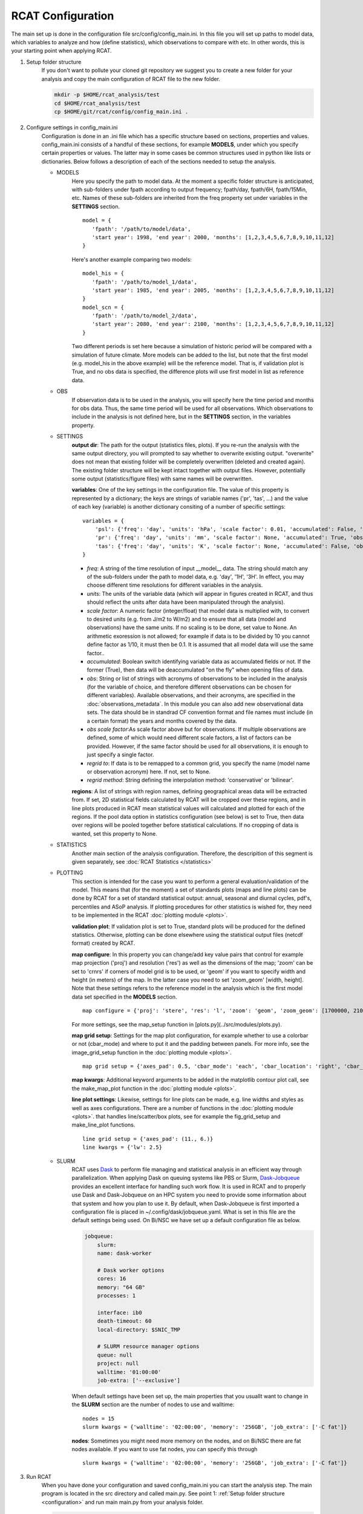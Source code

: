 .. _configuration:

RCAT Configuration
==================

The main set up is done in the configuration file src/config/config_main.ini.
In this file you will set up paths to model data, which variables to analyze
and how (define statistics), which observations to compare with etc. In other
words, this is your starting point when applying RCAT.

#. Setup folder structure
     If you don't want to pollute your cloned git repository we suggest you to
     create a new folder for your analysis and copy the main configuration of
     RCAT file to the new folder.

     .. code-block:: bash

         mkdir -p $HOME/rcat_analysis/test
         cd $HOME/rcat_analysis/test
         cp $HOME/git/rcat/config/config_main.ini .

#. Configure settings in config_main.ini
     Configuration is done in an .ini file which has a specific structure based
     on sections, properties and values. config_main.ini consists of a handful
     of these sections, for example **MODELS**, under which you specify certain
     properties or values. The latter may in some cases be common structures
     used in python like lists or dictionaries. Below follows a description of
     each of the sections needed to setup the analysis.

     -  MODELS
         Here you specify the path to model data. At the moment a specific
         folder structure is anticipated, with sub-folders under fpath
         according to output frequency; fpath/day, fpath/6H, fpath/15Min, etc.
         Names of these sub-folders are inherited from the freq property set
         under variables in the **SETTINGS** section.

         ::

            model = {
               'fpath': '/path/to/model/data',
               'start year': 1998, 'end year': 2000, 'months': [1,2,3,4,5,6,7,8,9,10,11,12]
            }

         Here's another example comparing two models:

         ::

            model_his = {
               'fpath': '/path/to/model_1/data',
               'start year': 1985, 'end year': 2005, 'months': [1,2,3,4,5,6,7,8,9,10,11,12]
            }
            model_scn = {
               'fpath': '/path/to/model_2/data',
               'start year': 2080, 'end year': 2100, 'months': [1,2,3,4,5,6,7,8,9,10,11,12]
            }

         Two different periods is set here because a simulation of historic
         period will be compared with a simulation of future climate. More
         models can be added to the list, but note that the first model (e.g.
         model_his in the above example) will be the reference model. That is,
         if validation plot is True, and no obs data is specified, the
         difference plots will use first model in list as reference data.

     -  OBS
         If observation data is to be used in the analysis, you will specify
         here the time period and months for obs data. Thus, the same time
         period will be used for all observations. Which observations to
         include in the analysis is not defined here, but in the **SETTINGS**
         section, in the variables property.

     - SETTINGS
         **output dir**: The path for the output (statistics files, plots). If
         you re-run the analysis with the same output directory, you will
         prompted to say whether to overwrite existing output. "overwrite" does
         not mean that existing folder will be completely overwritten (deleted
         and created again). The existing folder structure will be kept intact
         together with output files. However, potentially some output
         (statistics/figure files) with same names will be overwritten.

         **variables**: One of the key settings in the configuration file. The
         value of this property is represented by a dictionary; the keys are
         strings of variable names ('pr', 'tas', ...) and the value of each key
         (variable) is another dictionary consiting of a number of specific
         settings:

         ::

            variables = {
                'psl': {'freq': 'day', 'units': 'hPa', 'scale factor': 0.01, 'accumulated': False, 'obs': ['ERA5', 'EOBS'], 'obs scale factor': 0.01, 'regrid to': 'ERA5', 'regrid method': 'bilinear'},
                'pr': {'freq': 'day', 'units': 'mm', 'scale factor': None, 'accumulated': True, 'obs': 'EOBS', 'obs scale factor': 86400, 'regrid to': 'EOBS', 'regrid method': 'conservative'},
                'tas': {'freq': 'day', 'units': 'K', 'scale factor': None, 'accumulated': False, 'obs': ['ERA5', 'EOBS'], 'obs scale factor': None, 'regrid to': 'ERA5', 'regrid method': 'bilinear'},
            }

         * *freq*: A string of the time resolution of input __model__ data. The
           string should match any of the sub-folders under the path to model
           data, e.g. 'day', '1H', '3H'. In effect, you may choose different
           time resolutions for different variables in the analysis.

         * *units*: The units of the variable data (which will appear in
           figures created in RCAT, and thus should reflect the units after
           data have been manipulated through the analysis).

         * *scale factor*: A numeric factor (integer/float) that model data is
           multiplied with, to convert to desired units (e.g. from J/m2 to
           W/m2) and to ensure that all data (model and observations) have the
           same units. If no scaling is to be done, set value to None. An
           arithmetic exoression is not allowed; for example if data is to be
           divided by 10 you cannot define factor as 1/10, it must then be 0.1.
           It is assumed that all model data will use the same factor..

         * *accumulated*: Boolean switch identifying variable data as
           accumulated fields or not. If the former (True), then data will be
           deaccumulated "on the fly" when opening files of data.

         * *obs*: String or list of strings with acronyms of observations to be
           included in the analysis (for the variable of choice, and therefore
           different observations can be chosen for different variables).
           Available observations, and their acronyms, are specified in the
           :doc:`observations_metadata`. In this module you can also add new
           observational data sets. The data should be in standrad CF
           convention format and file names must include (in a certain format)
           the years and months covered by the
           data.

         * *obs scale factor*:As scale factor above but for observations. If
           multiple observations are defined, some of which would need
           different scale factors, a list of factors can be provided. However,
           if the same factor should be used for all observations, it is enough
           to just specify a single factor.

         * *regrid to*: If data is to be remapped to a common grid, you specify
           the name (model name or observation acronym) here. If not, set to
           None.

         * *regrid method*: String defining the interpolation method:
           'conservative' or 'bilinear'.

         **regions**: A list of strings with region names, defining
         geographical areas data will be extracted from. If set, 2D statistical
         fields calculated by RCAT will be cropped over these regions, and in
         line plots produced in RCAT mean statistical values will calculated
         and plotted for each of the regions. If the pool data option in
         statistics configuration (see below) is set to True, then data over
         regions will be pooled together before statistical calculations. If no
         cropping of data is wanted, set this property to None.

     - STATISTICS
         Another main section of the analysis configuration. Therefore, the
         descripition of this segment is given separately, see :doc:`RCAT
         Statistics </statistics>`

     - PLOTTING
         This section is intended for the case you want to perform a general
         evaluation/validation of the model. This means that (for the moment) a
         set of standards plots (maps and line plots) can be done by RCAT for a
         set of standard statistical output: annual, seasonal and diurnal
         cycles, pdf's, percentiles and ASoP analysis. If plotting procedures
         for other statistics is wished for, they need to be implemented in the
         RCAT :doc:`plotting module <plots>`.

         **validation plot**: If validation plot is set to True, standard plots
         will be produced for the defined statistics. Otherwise, plotting can
         be done elsewhere using the statistical output files (netcdf format)
         created by RCAT.

         **map configure**: In this property you can change/add key value pairs
         that control for example map projection ('proj') and resolution
         ('res') as well as the dimensions of the map; 'zoom' can be set to
         'crnrs' if corners of model grid is to be used, or 'geom' if you want
         to specify width and height (in meters) of the map. In the latter case
         you need to set 'zoom_geom' [width, height]. Note that these settings
         refers to the reference model in the analysis which is the first model
         data set specified in the **MODELS** section.

         ::

            map configure = {'proj': 'stere', 'res': 'l', 'zoom': 'geom', 'zoom_geom': [1700000, 2100000], 'lon_0': 16.5, 'lat_0': 63}

         For more settings, see the map_setup function in [plots.py](../src/modules/plots.py).

         **map grid setup**: Settings for the map plot configuration, for
         example whether to use a colorbar or not (cbar_mode) and where to put
         it and the padding between panels. For more info, see the
         image_grid_setup function in the :doc:`plotting module <plots>`.

         ::

            map grid setup = {'axes_pad': 0.5, 'cbar_mode': 'each', 'cbar_location': 'right', 'cbar_size': '5%%', 'cbar_pad': 0.03}

         **map kwargs**: Additional keyword arguments to be added in the
         matplotlib contour plot call, see the make_map_plot function in
         the :doc:`plotting module <plots>`.

         **line plot settings**: Likewise, settings for line plots can be made,
         e.g. line widths and styles as well as axes configurations. There are
         a number of functions in the :doc:`plotting module <plots>`. that
         handles line/scatter/box plots, see for example the fig_grid_setup and
         make_line_plot functions.

         ::

            line grid setup = {'axes_pad': (11., 6.)}
            line kwargs = {'lw': 2.5}

     - SLURM
         RCAT uses `Dask <https://docs.dask.org/>`_ to perform file managing
         and statistical analysis in an efficient way through parallelization.
         When applying Dask on queuing systems like PBS or Slurm,
         `Dask-Jobqueue <https://dask-jobqueue.readthedocs.io>`_ provides an
         excellent interface for handling such work flow. It is used in RCAT
         and to properly use Dask and Dask-Jobqueue on an HPC system you need
         to provide some information about that system and how you plan to use
         it. By default, when Dask-Jobqueue is first imported a configuration
         file is placed in ~/.config/dask/jobqueue.yaml. What is set in this
         file are the default settings being used. On Bi/NSC we have set up a
         default configuration file as below.

         .. code-block:: yaml

            jobqueue:
                slurm:
                name: dask-worker

                # Dask worker options
                cores: 16
                memory: "64 GB"
                processes: 1

                interface: ib0
                death-timeout: 60
                local-directory: $SNIC_TMP

                # SLURM resource manager options
                queue: null
                project: null
                walltime: '01:00:00'
                job-extra: ['--exclusive']

         When default settings have been set up, the main properties that you
         usuallt want to change in the **SLURM** section are the number of nodes
         to use and walltime:

         ::

            nodes = 15
            slurm kwargs = {'walltime': '02:00:00', 'memory': '256GB', 'job_extra': ['-C fat']}

         **nodes**: Sometimes you might need more memory on the nodes, and on
         Bi/NSC there are fat nodes available. If you want to use fat nodes,
         you can specify this through

         ::

            slurm kwargs = {'walltime': '02:00:00', 'memory': '256GB', 'job_extra': ['-C fat']}

#. Run RCAT
     When you have done your configuration and saved config_main.ini you can
     start the analysis step. The main program is located in the src directory
     and called main.py. See point 1: :ref:`Setup folder structure
     <configuration>` and run main main.py from your analysis folder.


     .. code-block:: bash

        python $HOME/git/rcat/src/main.py -c config_main.ini

